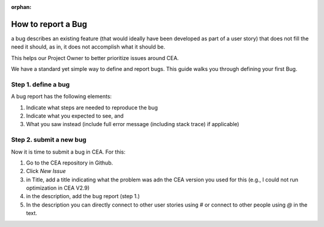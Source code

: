 :orphan:

How to report a Bug
===================

a bug describes an existing feature (that would ideally have been developed as part of a user story) that does not fill the need it should, as in, it does not accomplish what it should be.

This helps our Project Owner to better prioritize issues around CEA.

We have a standard yet simple way to define and report bugs. This guide walks you through defining your first Bug.

Step 1. define a bug
---------------------

A bug report has the following elements:

#. Indicate what steps are needed to reproduce the bug
#. Indicate what you expected to see, and
#. What you saw instead (include full error message (including stack trace) if applicable)

Step 2. submit a new bug
-------------------------

Now it is time to submit a bug in CEA. For this:

1. Go to the CEA repository in Github.
2. Click `New Issue`
3. in Title, add a title indicating what the problem was  adn the CEA version you used for this (e.g., I could not run optimization in CEA V2.9)
4. in the description, add the bug report (step 1.)
5. In the description you can directly connect to other user stories using *#* or connect to other people using *@* in the text.